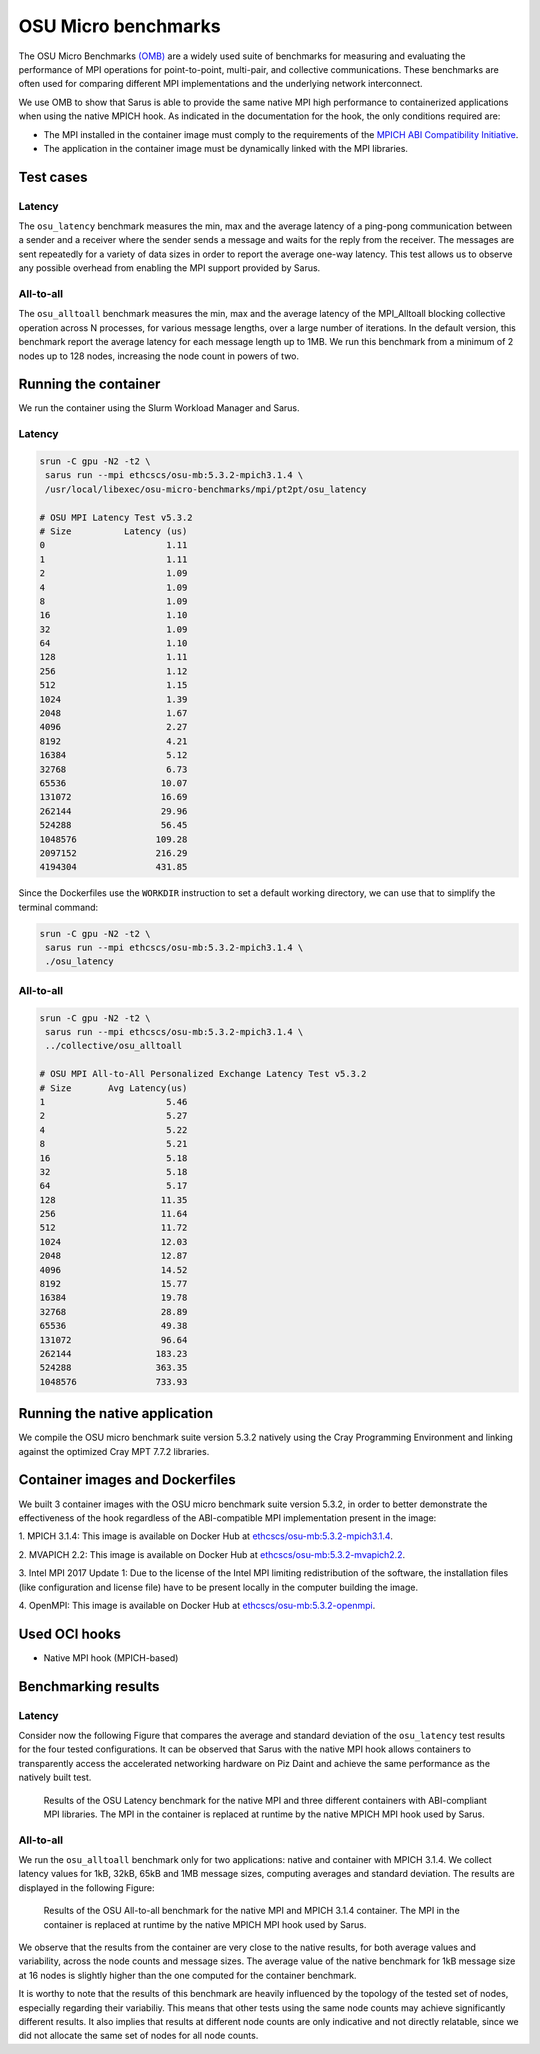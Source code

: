 ********************
OSU Micro benchmarks
********************

The OSU Micro Benchmarks `(OMB) <http://mvapich.cse.ohio-state.edu/benchmarks/>`_
are a widely used suite of benchmarks for measuring and evaluating the
performance of MPI operations for point-to-point, multi-pair, and collective
communications. These benchmarks are often used for comparing different MPI
implementations and the underlying network interconnect.

We use OMB to show that Sarus is able to provide the same native MPI high
performance to containerized applications when using the native MPICH hook.
As indicated in the documentation for the hook, the only conditions required are:

* The MPI installed in the container image must comply to the requirements of the
  `MPICH ABI Compatibility Initiative <http://www.mpich.org/abi/>`_.
* The application in the container image must be dynamically linked with the
  MPI libraries.

Test cases
==========

Latency
-------
The ``osu_latency`` benchmark measures the min, max and the average latency of
a ping-pong communication between a sender and a receiver where the sender
sends a message and waits for the reply from the receiver. The messages are
sent repeatedly for a variety of data sizes in order to report the average
one-way latency. This test allows us to observe any possible overhead from
enabling the MPI support provided by Sarus.

All-to-all
----------
The ``osu_alltoall`` benchmark measures the min, max and the average latency of
the MPI_Alltoall blocking collective operation across N processes, for various
message lengths, over a large number of iterations. In the default version,
this benchmark report the average latency for each message length up to 1MB.
We run this benchmark from a minimum of 2 nodes up to 128 nodes, increasing the
node count in powers of two.

Running the container
=====================
We run the container using the Slurm Workload Manager and Sarus.

Latency
-------

.. code-block:: bash

   srun -C gpu -N2 -t2 \
    sarus run --mpi ethcscs/osu-mb:5.3.2-mpich3.1.4 \
    /usr/local/libexec/osu-micro-benchmarks/mpi/pt2pt/osu_latency

   # OSU MPI Latency Test v5.3.2
   # Size          Latency (us)
   0                       1.11
   1                       1.11
   2                       1.09
   4                       1.09
   8                       1.09
   16                      1.10
   32                      1.09
   64                      1.10
   128                     1.11
   256                     1.12
   512                     1.15
   1024                    1.39
   2048                    1.67
   4096                    2.27
   8192                    4.21
   16384                   5.12
   32768                   6.73
   65536                  10.07
   131072                 16.69
   262144                 29.96
   524288                 56.45
   1048576               109.28
   2097152               216.29
   4194304               431.85

Since the Dockerfiles use the ``WORKDIR`` instruction to set a default working
directory, we can use that to simplify the terminal command:

.. code-block:: bash

   srun -C gpu -N2 -t2 \
    sarus run --mpi ethcscs/osu-mb:5.3.2-mpich3.1.4 \
    ./osu_latency

All-to-all
----------
.. code-block:: bash

   srun -C gpu -N2 -t2 \
    sarus run --mpi ethcscs/osu-mb:5.3.2-mpich3.1.4 \
    ../collective/osu_alltoall

   # OSU MPI All-to-All Personalized Exchange Latency Test v5.3.2
   # Size       Avg Latency(us)
   1                       5.46
   2                       5.27
   4                       5.22
   8                       5.21
   16                      5.18
   32                      5.18
   64                      5.17
   128                    11.35
   256                    11.64
   512                    11.72
   1024                   12.03
   2048                   12.87
   4096                   14.52
   8192                   15.77
   16384                  19.78
   32768                  28.89
   65536                  49.38
   131072                 96.64
   262144                183.23
   524288                363.35
   1048576               733.93


Running the native application
==============================
We compile the OSU micro benchmark suite version 5.3.2 natively using the Cray
Programming Environment and linking against the optimized Cray MPT 7.7.2
libraries.

Container images and Dockerfiles
================================
We built 3 container images with the OSU micro benchmark suite version 5.3.2,
in order to better demonstrate the effectiveness of the hook regardless of the
ABI-compatible MPI implementation present in the image:

1. MPICH 3.1.4:
This image is available on Docker Hub at `ethcscs/osu-mb:5.3.2-mpich3.1.4
<https://hub.docker.com/r/ethcscs/osu-mb/tags/>`_.

2. MVAPICH 2.2:
This image is available on Docker Hub at `ethcscs/osu-mb:5.3.2-mvapich2.2
<https://hub.docker.com/r/ethcscs/osu-mb/tags/>`_.

3. Intel MPI 2017 Update 1:
Due to the license of the Intel MPI limiting redistribution of the software,
the installation files (like configuration and license file) have to be present
locally in the computer building the image.

4. OpenMPI:
This image is available on Docker Hub at `ethcscs/osu-mb:5.3.2-openmpi
<https://hub.docker.com/r/ethcscs/osu-mb/tags/>`_.

Used OCI hooks
==============
* Native MPI hook (MPICH-based)

Benchmarking results
====================

Latency
-------
Consider now the following Figure that compares the average and
standard deviation of the ``osu_latency`` test results for the four tested
configurations.
It can be observed that Sarus with the native MPI hook allows containers to
transparently access the accelerated networking hardware on Piz Daint and
achieve the same performance as the natively built test.

.. _fig-osu-latency-results:

.. figure:: plot_native_mpich_mvapich_intelmpi.*
   :scale: 100 %
   :alt: OSU Latency results

   Results of the OSU Latency benchmark for the native MPI and three different
   containers with ABI-compliant MPI libraries. The MPI in the container is
   replaced at runtime by the native MPICH MPI hook used by Sarus.

All-to-all
----------
We run the ``osu_alltoall`` benchmark only for two applications: native and
container with MPICH 3.1.4. We collect latency values for 1kB, 32kB, 65kB and
1MB message sizes, computing averages and standard deviation. The results are
displayed in the following Figure:

.. _fig-osu-alltoall-results:

.. figure:: alltoall-results.*
   :scale: 100 %
   :alt: OSU All-to-all results

   Results of the OSU All-to-all benchmark for the native MPI and MPICH 3.1.4
   container. The MPI in the container is replaced at runtime by the native MPICH
   MPI hook used by Sarus.

We observe that the results from the container are very close  to the native
results, for both average values and variability, across the node counts and
message sizes. The average value of the native benchmark for 1kB message size at
16 nodes is slightly higher than the one computed for the container benchmark.

It is worthy to note that the results of this benchmark are heavily influenced
by the topology of the tested set of nodes, especially regarding their
variabiliy. This means that other tests using the same node counts may achieve
significantly different results. It also implies that results at different node
counts are only indicative and not directly relatable, since we did not
allocate the same set of nodes for all node counts.
